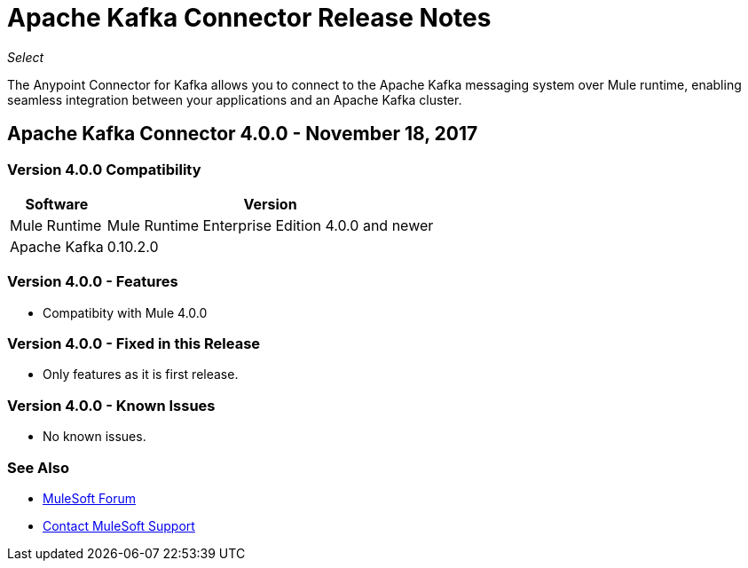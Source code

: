 = Apache Kafka Connector Release Notes
:keywords: apache kafka connector, user guide, apachekafka, apache kafka, release notes

_Select_

The Anypoint Connector for Kafka allows you to connect to the Apache Kafka messaging system over Mule runtime, enabling seamless integration between your applications and an Apache Kafka cluster.

== Apache Kafka Connector 4.0.0 - November 18, 2017

=== Version 4.0.0 Compatibility

[%header%autowidth.spread]
|===
|Software |Version
|Mule Runtime | Mule Runtime Enterprise Edition 4.0.0 and newer
|Apache Kafka | 0.10.2.0
|===

=== Version 4.0.0 - Features

* Compatibity with Mule 4.0.0


=== Version 4.0.0 - Fixed in this Release

* Only features as it is first release.

=== Version 4.0.0 - Known Issues

* No known issues.

=== See Also

* https://forums.mulesoft.com[MuleSoft Forum]
* https://support.mulesoft.com[Contact MuleSoft Support]
